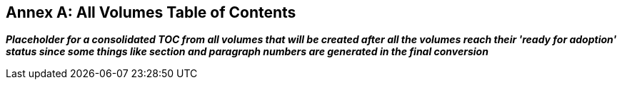 [appendix]
:appendix-caption: Annex
== All Volumes Table of Contents

[red]#*_Placeholder# for a consolidated TOC from all volumes that will be created after all the volumes reach their 'ready for adoption' status since some things like section and paragraph numbers are generated in the final conversion_*